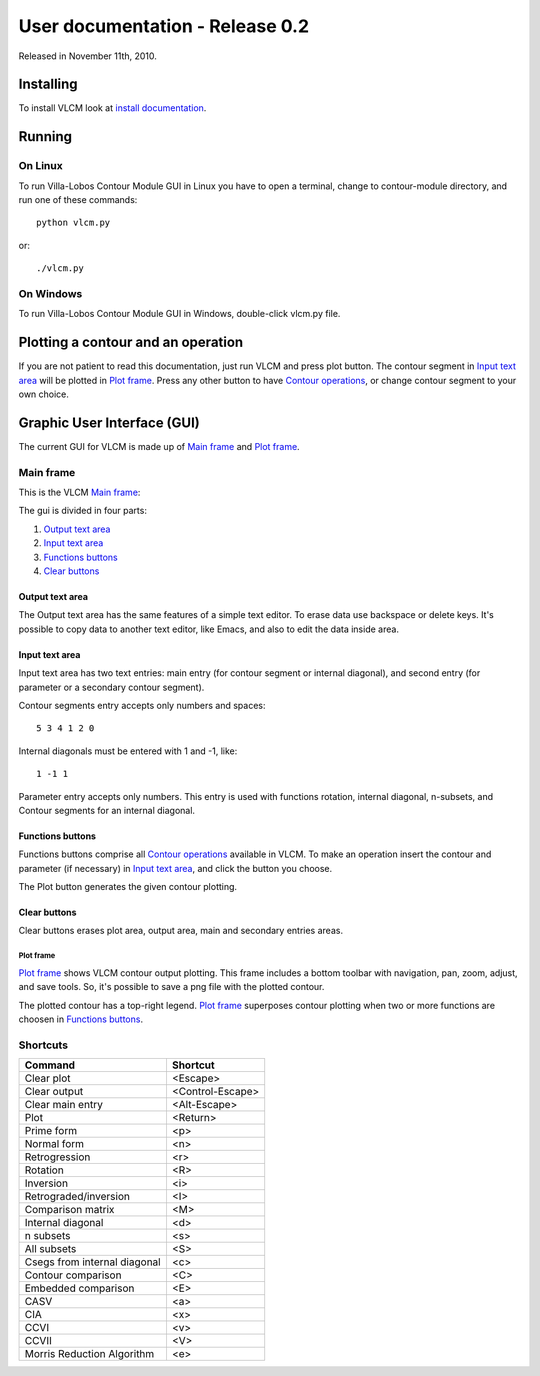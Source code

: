 User documentation - Release 0.2
================================

Released in November 11th, 2010.

Installing
----------

To install VLCM look at `install documentation <install.html>`_.

.. index:: Running VLCM

Running
-------

On Linux
~~~~~~~~

To run |VLCM| GUI in Linux you have to open a terminal, change to
contour-module directory, and run one of these commands::

 python vlcm.py

or::

 ./vlcm.py

On Windows
~~~~~~~~~~

To run |VLCM| GUI in Windows, double-click vlcm.py
file.

Plotting a contour and an operation
-----------------------------------

If you are not patient to read this documentation, just run VLCM and
press plot button. The contour segment in `Input text area`_ will be
plotted in `Plot frame`_. Press any other button to have `Contour
operations <contour-operations.html>`_, or change contour segment to
your own choice.

.. index:: Graphic User Interface (GUI)

Graphic User Interface (GUI)
----------------------------

The current GUI for VLCM is made up of `Main frame`_ and `Plot
frame`_.

.. image:: figs/villa-lobos-0.2-gui-main-frame.png

.. image:: figs/villa-lobos-0.2-gui-plot-frame.png

.. index:: Main frame

Main frame
~~~~~~~~~~

This is the VLCM `Main frame`_:

.. image:: figs/villa-lobos-0.2-gui-main-frame.png

The gui is divided in four parts:

1. `Output text area`_
2. `Input text area`_
3. `Functions buttons`_
4. `Clear buttons`_


.. image:: figs/villa-lobos-0.2-gui-main-frame-areas.png

.. index:: Output text area

Output text area
................

The Output text area has the same features of a simple text editor. To
erase data use backspace or delete keys. It's possible to copy data to
another text editor, like Emacs, and also to edit the data inside
area.

.. index:: Input text area

Input text area
................

Input text area has two text entries: main entry (for contour segment or
internal diagonal), and second entry (for parameter or a secondary
contour segment).

Contour segments entry accepts only numbers and spaces::

 5 3 4 1 2 0

Internal diagonals must be entered with 1 and -1, like::

 1 -1 1

Parameter entry accepts only numbers. This entry is used with
functions rotation, internal diagonal, n-subsets, and Contour segments
for an internal diagonal.

.. index:: Functions buttons

Functions buttons
.................

Functions buttons comprise all `Contour operations
<contour-operations.html>`_ available in VLCM. To make an operation
insert the contour and parameter (if necessary) in `Input text area`_,
and click the button you choose.

The Plot button generates the given contour plotting.

.. index:: Clear buttons

Clear buttons
.............

Clear buttons erases plot area, output area, main and secondary
entries areas.

.. index:: Plot frame

Plot frame
``````````

`Plot frame`_ shows VLCM contour output plotting. This frame includes
a bottom toolbar with navigation, pan, zoom, adjust, and save
tools. So, it's possible to save a png file with the plotted contour.

.. image:: figs/villa-lobos-0.2-gui-plot-frame.png

The plotted contour has a top-right legend. `Plot frame`_ superposes
contour plotting when two or more functions are choosen in `Functions
buttons`_.

.. image:: figs/villa-lobos-0.2-gui-plot-frame-contours.png

Shortcuts
~~~~~~~~~

+--------------------------+-----------------+
|Command                   |Shortcut         |
+==========================+=================+
|Clear plot                |<Escape>         |
+--------------------------+-----------------+
|Clear output              |<Control-Escape> |
+--------------------------+-----------------+
|Clear main entry          |<Alt-Escape>     |
+--------------------------+-----------------+
|Plot                      |<Return>         |
+--------------------------+-----------------+
|Prime form                |<p>              |
+--------------------------+-----------------+
|Normal form               |<n>              |
+--------------------------+-----------------+
|Retrogression             |<r>              |
+--------------------------+-----------------+
|Rotation                  |<R>              |
+--------------------------+-----------------+
|Inversion                 |<i>              |
+--------------------------+-----------------+
|Retrograded/inversion     |<I>              |
+--------------------------+-----------------+
|Comparison matrix         |<M>              |
+--------------------------+-----------------+
|Internal diagonal         |<d>              |
+--------------------------+-----------------+
|n subsets                 |<s>              |
+--------------------------+-----------------+
|All subsets               |<S>              |
+--------------------------+-----------------+
|Csegs from internal       |<c>              |
|diagonal                  |                 |
+--------------------------+-----------------+
|Contour comparison        |<C>              |
+--------------------------+-----------------+
|Embedded comparison       |<E>              |
+--------------------------+-----------------+
|CASV                      |<a>              |
+--------------------------+-----------------+
|CIA                       |<x>              |
+--------------------------+-----------------+
|CCVI                      |<v>              |
+--------------------------+-----------------+
|CCVII                     |<V>              |
+--------------------------+-----------------+
|Morris Reduction Algorithm|<e>              |
|                          |                 |
+--------------------------+-----------------+

.. |VLCM| replace:: Villa-Lobos Contour Module
